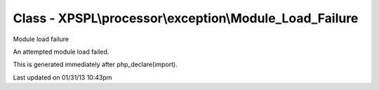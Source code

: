 .. processor/exception/module_load_failure.php generated using docpx on 01/31/13 10:43pm


Class - XPSPL\\processor\\exception\\Module_Load_Failure
********************************************************

Module load failure

An attempted module load failed.

This is generated immediately after php_declare(import).


Last updated on 01/31/13 10:43pm